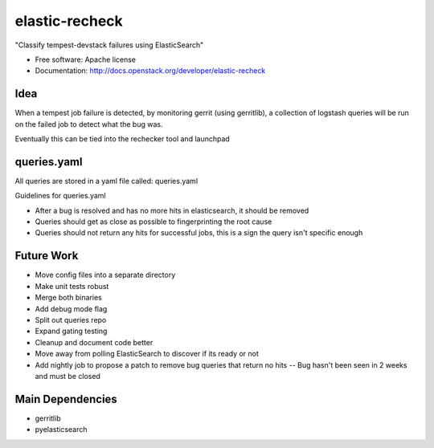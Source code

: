 ===============================
elastic-recheck
===============================

"Classify tempest-devstack failures using ElasticSearch"

* Free software: Apache license
* Documentation: http://docs.openstack.org/developer/elastic-recheck

Idea
----
When a tempest job failure is detected, by monitoring gerrit (using gerritlib), a collection of logstash queries will be run on the failed job to detect what the bug was.

Eventually this can be tied into the rechecker tool and launchpad


queries.yaml
------------

All queries are stored in a yaml file called: queries.yaml

Guidelines for queries.yaml

- After a bug is resolved and has no more hits in elasticsearch, it should be removed
- Queries should get as close as possible to fingerprinting the root cause
- Queries should not return any hits for successful jobs, this is a sign the query isn't specific enough

Future Work
------------
- Move config files into a separate directory
- Make unit tests robust
- Merge both binaries
- Add debug mode flag
- Split out queries repo
- Expand gating testing
- Cleanup and document code better
- Move away from polling ElasticSearch to discover if its ready or not
- Add nightly job to propose a patch to remove bug queries that return no hits -- Bug hasn't been seen in 2 weeks and must be closed

Main Dependencies
------------------
- gerritlib
- pyelasticsearch
